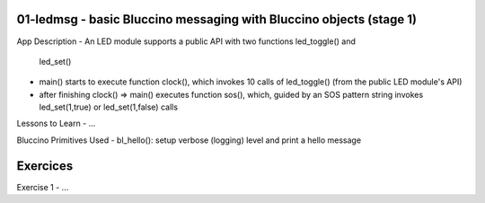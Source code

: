 ================================================================================
01-ledmsg - basic Bluccino messaging with Bluccino objects (stage 1)
================================================================================

App Description
- An LED module supports a public API with two functions led_toggle() and
  led_set()
- main() starts to execute function clock(), which invokes 10 calls of
  led_toggle() (from the public LED module's API)
- after finishing clock() => main() executes function sos(), which, guided by
  an SOS pattern string invokes led_set(1,true) or led_set(1,false) calls

Lessons to Learn
- ...

Bluccino Primitives Used
- bl_hello(): setup verbose (logging) level and print a hello message

================================================================================
Exercices
================================================================================

Exercise 1
- ...
